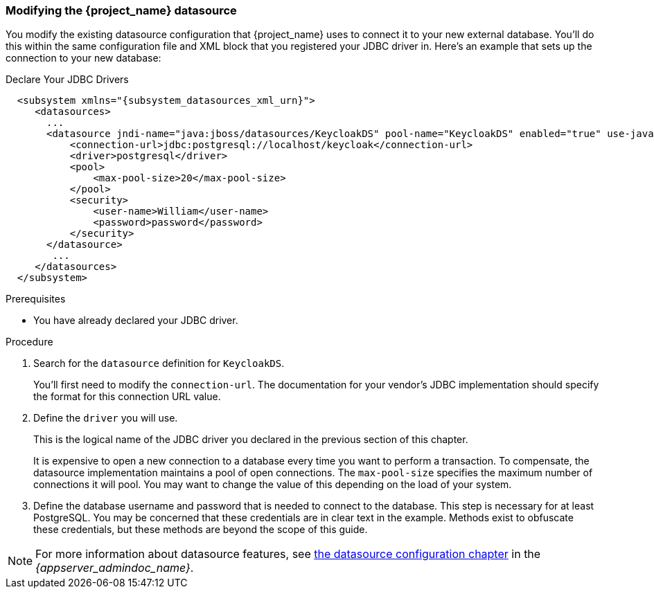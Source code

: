 
=== Modifying the {project_name} datasource

You modify the existing datasource configuration that {project_name} uses
to connect it to your new external database.  You'll do
this within the same configuration file and XML block that you registered your JDBC driver in.  Here's an example
that sets up the connection to your new database:

.Declare Your JDBC Drivers
[source,xml,subs="attributes+"]
----
  <subsystem xmlns="{subsystem_datasources_xml_urn}">
     <datasources>
       ...
       <datasource jndi-name="java:jboss/datasources/KeycloakDS" pool-name="KeycloakDS" enabled="true" use-java-context="true">
           <connection-url>jdbc:postgresql://localhost/keycloak</connection-url>
           <driver>postgresql</driver>
           <pool>
               <max-pool-size>20</max-pool-size>
           </pool>
           <security>
               <user-name>William</user-name>
               <password>password</password>
           </security>
       </datasource>
        ...
     </datasources>
  </subsystem>
----

.Prerequisites

* You have already declared your JDBC driver.

.Procedure

. Search for the `datasource` definition for `KeycloakDS`.
+
You'll first need to modify the `connection-url`.  The
documentation for your vendor's JDBC implementation should specify the format for this connection URL value.

. Define the `driver` you will use.
+
This is the logical name of the JDBC driver you declared in the previous section of this
chapter.
+
It is expensive to open a new connection to a database every time you want to perform a transaction.  To compensate, the datasource
implementation maintains a pool of open connections.  The `max-pool-size` specifies the maximum number of connections it will pool.
You may want to change the value of this depending on the load of your system.

. Define the database username and password that is needed to connect to the database.  This step is necessary for at least PostgreSQL. You may be concerned that these credentials are in clear text in the example. Methods exist to obfuscate these credentials, but these methods are beyond the scope of this guide.

NOTE:  For more information about datasource features, see link:{appserver_datasource_link}[the datasource configuration chapter] in the _{appserver_admindoc_name}_.

